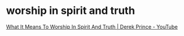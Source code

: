 #+BRAIN_PARENTS: index

* worship in spirit and truth
  :PROPERTIES:
  :ID:       43d6c393-0f03-4190-aea6-ac20425edad7
  :END:

[[https://www.youtube.com/watch?v=T33PNLOFtYo][What It Means To Worship In Spirit And Truth | Derek Prince - YouTube]]

